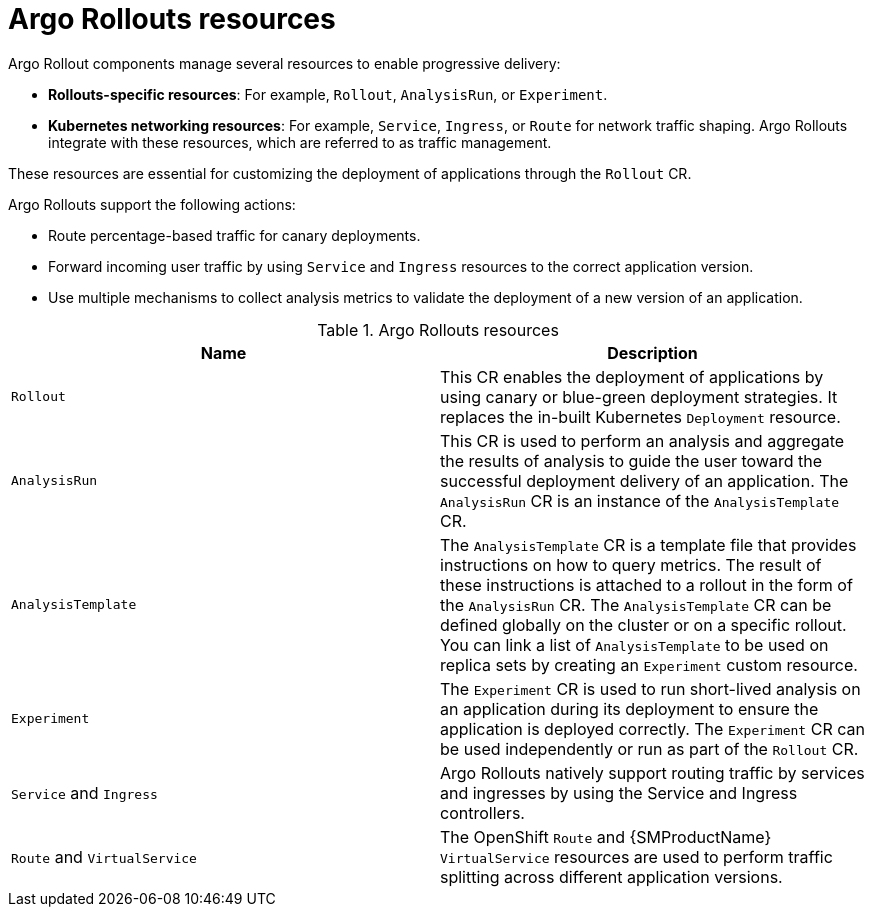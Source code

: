// Module included in the following assemblies:
//
// * argo_rollouts/argo-rollouts-overview.adoc

:_mod-docs-content-type: CONCEPT
[id="gitops-argo-rollouts-resources_{context}"]
= Argo Rollouts resources

Argo Rollout components manage several resources to enable progressive delivery:

* *Rollouts-specific resources*: For example, `Rollout`, `AnalysisRun`, or `Experiment`.
* *Kubernetes networking resources*: For example, `Service`, `Ingress`, or `Route` for network traffic shaping. Argo Rollouts integrate with these resources, which are referred to as traffic management.

These resources are essential for customizing the deployment of applications through the `Rollout` CR.

Argo Rollouts support the following actions:

* Route percentage-based traffic for canary deployments.
* Forward incoming user traffic by using `Service` and `Ingress` resources to the correct application version. 
* Use multiple mechanisms to collect analysis metrics to validate the deployment of a new version of an application.

.Argo Rollouts resources
[options="header"]
|===
|Name |Description
|`Rollout` |This CR enables the deployment of applications by using canary or blue-green deployment strategies. It replaces the in-built Kubernetes `Deployment` resource.
|`AnalysisRun` |This CR is used to perform an analysis and aggregate the results of analysis to guide the user toward the successful deployment delivery of an application. The `AnalysisRun` CR is an instance of the `AnalysisTemplate` CR.
|`AnalysisTemplate` |The `AnalysisTemplate` CR is a template file that provides instructions on how to query metrics. The result of these instructions is attached to a rollout in the form of the `AnalysisRun` CR. The `AnalysisTemplate` CR can be defined globally on the cluster or on a specific rollout. You can link a list of `AnalysisTemplate` to be used on replica sets by creating an `Experiment` custom resource.
|`Experiment` |The `Experiment` CR is used to run short-lived analysis on an application during its deployment to ensure the application is deployed correctly. The `Experiment` CR can be used independently or run as part of the `Rollout` CR.
|`Service` and `Ingress` | Argo Rollouts natively support routing traffic by services and ingresses by using the Service and Ingress controllers.
|`Route` and `VirtualService` |The OpenShift `Route` and {SMProductName} `VirtualService` resources are used to perform traffic splitting across different application versions.
|===